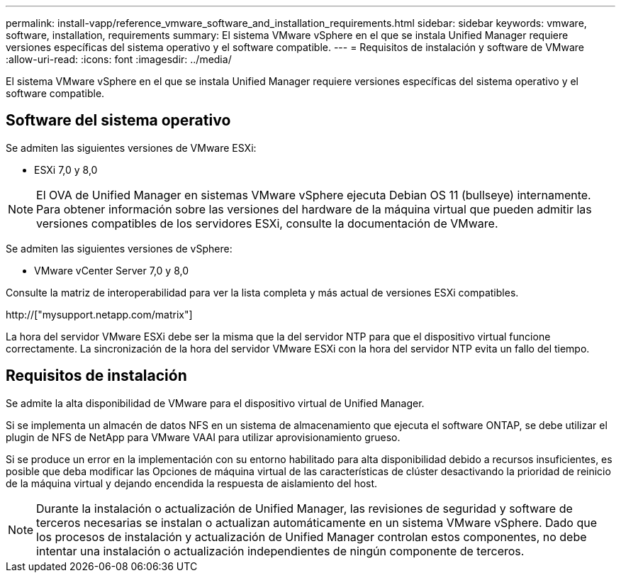 ---
permalink: install-vapp/reference_vmware_software_and_installation_requirements.html 
sidebar: sidebar 
keywords: vmware, software, installation, requirements 
summary: El sistema VMware vSphere en el que se instala Unified Manager requiere versiones específicas del sistema operativo y el software compatible. 
---
= Requisitos de instalación y software de VMware
:allow-uri-read: 
:icons: font
:imagesdir: ../media/


[role="lead"]
El sistema VMware vSphere en el que se instala Unified Manager requiere versiones específicas del sistema operativo y el software compatible.



== Software del sistema operativo

Se admiten las siguientes versiones de VMware ESXi:

* ESXi 7,0 y 8,0


[NOTE]
====
El OVA de Unified Manager en sistemas VMware vSphere ejecuta Debian OS 11 (bullseye) internamente. Para obtener información sobre las versiones del hardware de la máquina virtual que pueden admitir las versiones compatibles de los servidores ESXi, consulte la documentación de VMware.

====
Se admiten las siguientes versiones de vSphere:

* VMware vCenter Server 7,0 y 8,0


Consulte la matriz de interoperabilidad para ver la lista completa y más actual de versiones ESXi compatibles.

http://["mysupport.netapp.com/matrix"]

La hora del servidor VMware ESXi debe ser la misma que la del servidor NTP para que el dispositivo virtual funcione correctamente. La sincronización de la hora del servidor VMware ESXi con la hora del servidor NTP evita un fallo del tiempo.



== Requisitos de instalación

Se admite la alta disponibilidad de VMware para el dispositivo virtual de Unified Manager.

Si se implementa un almacén de datos NFS en un sistema de almacenamiento que ejecuta el software ONTAP, se debe utilizar el plugin de NFS de NetApp para VMware VAAI para utilizar aprovisionamiento grueso.

Si se produce un error en la implementación con su entorno habilitado para alta disponibilidad debido a recursos insuficientes, es posible que deba modificar las Opciones de máquina virtual de las características de clúster desactivando la prioridad de reinicio de la máquina virtual y dejando encendida la respuesta de aislamiento del host.


NOTE: Durante la instalación o actualización de Unified Manager, las revisiones de seguridad y software de terceros necesarias se instalan o actualizan automáticamente en un sistema VMware vSphere. Dado que los procesos de instalación y actualización de Unified Manager controlan estos componentes, no debe intentar una instalación o actualización independientes de ningún componente de terceros.
